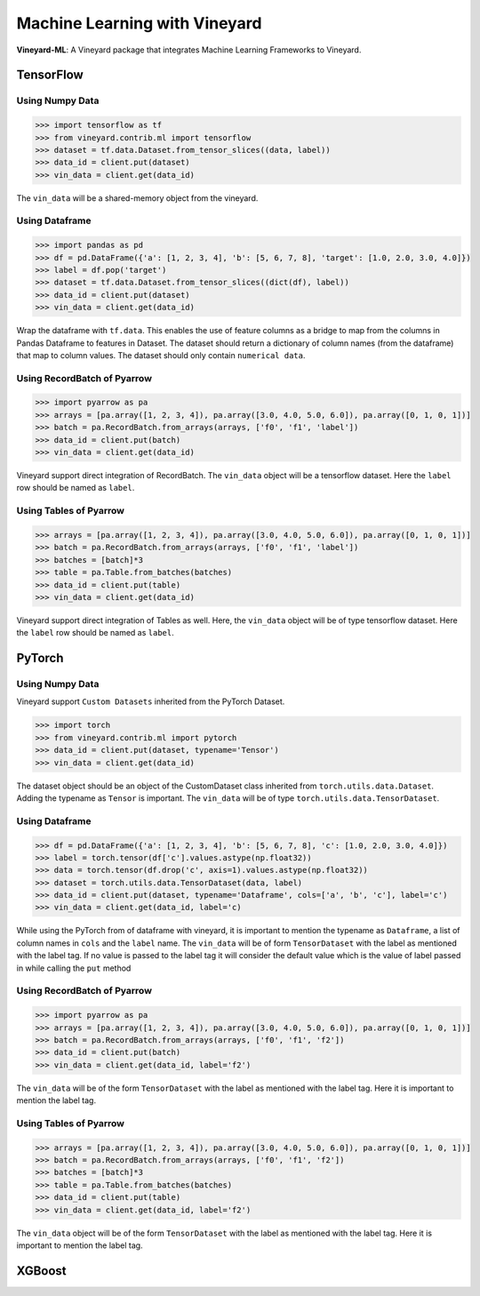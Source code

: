 Machine Learning with Vineyard
==============================
**Vineyard-ML**: A Vineyard package that integrates Machine Learning Frameworks to Vineyard.

TensorFlow
----------
Using Numpy Data
^^^^^^^^^^^^^^^^

.. code:: python

     >>> import tensorflow as tf
     >>> from vineyard.contrib.ml import tensorflow
     >>> dataset = tf.data.Dataset.from_tensor_slices((data, label))
     >>> data_id = client.put(dataset)
     >>> vin_data = client.get(data_id)
     
The ``vin_data`` will be a shared-memory object from the vineyard.  

Using Dataframe
^^^^^^^^^^^^^^^
.. code:: python

     >>> import pandas as pd
     >>> df = pd.DataFrame({'a': [1, 2, 3, 4], 'b': [5, 6, 7, 8], 'target': [1.0, 2.0, 3.0, 4.0]})
     >>> label = df.pop('target') 
     >>> dataset = tf.data.Dataset.from_tensor_slices((dict(df), label))
     >>> data_id = client.put(dataset)
     >>> vin_data = client.get(data_id)

Wrap the dataframe with ``tf.data``. This enables the use of feature columns as a bridge to map from the columns in Pandas Dataframe to features in Dataset. The dataset should return a dictionary of column names (from the dataframe) that map to column values. The dataset should only contain ``numerical data``. 

Using RecordBatch of Pyarrow
^^^^^^^^^^^^^^^^^^^^^^^^^^^^
.. code:: python

     >>> import pyarrow as pa
     >>> arrays = [pa.array([1, 2, 3, 4]), pa.array([3.0, 4.0, 5.0, 6.0]), pa.array([0, 1, 0, 1])]
     >>> batch = pa.RecordBatch.from_arrays(arrays, ['f0', 'f1', 'label'])
     >>> data_id = client.put(batch)
     >>> vin_data = client.get(data_id)

Vineyard support direct integration of RecordBatch. The ``vin_data`` object will be a tensorflow dataset. Here the ``label`` row should be named as ``label``.

Using Tables of Pyarrow
^^^^^^^^^^^^^^^^^^^^^^^
.. code:: python

     >>> arrays = [pa.array([1, 2, 3, 4]), pa.array([3.0, 4.0, 5.0, 6.0]), pa.array([0, 1, 0, 1])]
     >>> batch = pa.RecordBatch.from_arrays(arrays, ['f0', 'f1', 'label'])
     >>> batches = [batch]*3
     >>> table = pa.Table.from_batches(batches)
     >>> data_id = client.put(table)
     >>> vin_data = client.get(data_id)

Vineyard support direct integration of Tables as well. Here, the ``vin_data`` object will be of type tensorflow dataset. Here the ``label`` row should be named as ``label``.


PyTorch
-------

Using Numpy Data
^^^^^^^^^^^^^^^^

Vineyard support ``Custom Datasets`` inherited from the PyTorch Dataset.

.. code:: python

     >>> import torch
     >>> from vineyard.contrib.ml import pytorch
     >>> data_id = client.put(dataset, typename='Tensor')
     >>> vin_data = client.get(data_id)

The dataset object should be an object of the CustomDataset class inherited from ``torch.utils.data.Dataset``. Adding the typename as ``Tensor`` is important. The ``vin_data`` will be of type ``torch.utils.data.TensorDataset``. 

Using Dataframe
^^^^^^^^^^^^^^^
.. code:: python

     >>> df = pd.DataFrame({'a': [1, 2, 3, 4], 'b': [5, 6, 7, 8], 'c': [1.0, 2.0, 3.0, 4.0]})
     >>> label = torch.tensor(df['c'].values.astype(np.float32))
     >>> data = torch.tensor(df.drop('c', axis=1).values.astype(np.float32))
     >>> dataset = torch.utils.data.TensorDataset(data, label)
     >>> data_id = client.put(dataset, typename='Dataframe', cols=['a', 'b', 'c'], label='c')
     >>> vin_data = client.get(data_id, label='c)

While using the PyTorch from of dataframe with vineyard, it is important to mention the typename as ``Dataframe``, a list of column names in ``cols`` and the ``label`` name. The ``vin_data`` will be of form ``TensorDataset`` with the label as mentioned with the label tag. If no value is passed to the label tag it will consider the default value which is the value of label passed in while calling the ``put`` method

Using RecordBatch of Pyarrow
^^^^^^^^^^^^^^^^^^^^^^^^^^^^
.. code:: python

     >>> import pyarrow as pa
     >>> arrays = [pa.array([1, 2, 3, 4]), pa.array([3.0, 4.0, 5.0, 6.0]), pa.array([0, 1, 0, 1])]
     >>> batch = pa.RecordBatch.from_arrays(arrays, ['f0', 'f1', 'f2'])
     >>> data_id = client.put(batch)
     >>> vin_data = client.get(data_id, label='f2')

The ``vin_data`` will be of the form ``TensorDataset`` with the label as mentioned with the label tag. Here it is important to mention the label tag.

Using Tables of Pyarrow
^^^^^^^^^^^^^^^^^^^^^^^
.. code:: python

     >>> arrays = [pa.array([1, 2, 3, 4]), pa.array([3.0, 4.0, 5.0, 6.0]), pa.array([0, 1, 0, 1])]
     >>> batch = pa.RecordBatch.from_arrays(arrays, ['f0', 'f1', 'f2'])
     >>> batches = [batch]*3
     >>> table = pa.Table.from_batches(batches)
     >>> data_id = client.put(table)
     >>> vin_data = client.get(data_id, label='f2')

The ``vin_data`` object will be of the form ``TensorDataset`` with the label as mentioned with the label tag. Here it is important to mention the label tag.

XGBoost
-------

